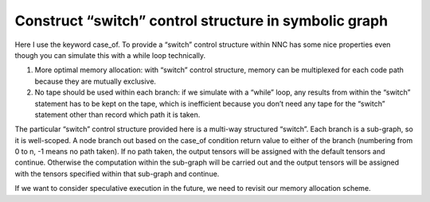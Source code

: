 Construct “switch” control structure in symbolic graph
======================================================

Here I use the keyword case_of. To provide a “switch” control structure within NNC has some nice properties even though you can simulate this with a while loop technically.

1. More optimal memory allocation: with “switch” control structure, memory can be multiplexed for each code path because they are mutually exclusive.

2. No tape should be used within each branch: if we simulate with a “while” loop, any results from within the “switch” statement has to be kept on the tape, which is inefficient because you don’t need any tape for the “switch” statement other than record which path it is taken.

The particular “switch” control structure provided here is a multi-way structured “switch”. Each branch is a sub-graph, so it is well-scoped. A node branch out based on the case_of condition return value to either of the branch (numbering from 0 to n, -1 means no path taken). If no path taken, the output tensors will be assigned with the default tensors and continue. Otherwise the computation within the sub-graph will be carried out and the output tensors will be assigned with the tensors specified within that sub-graph and continue.

If we want to consider speculative execution in the future, we need to revisit our memory allocation scheme.
